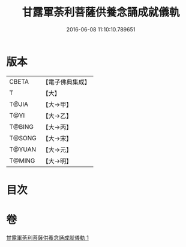 #+TITLE: 甘露軍荼利菩薩供養念誦成就儀軌 
#+DATE: 2016-06-08 11:10:10.789651

* 版本
 |     CBETA|【電子佛典集成】|
 |         T|【大】     |
 |     T@JIA|【大→甲】   |
 |      T@YI|【大→乙】   |
 |    T@BING|【大→丙】   |
 |    T@SONG|【大→宋】   |
 |    T@YUAN|【大→元】   |
 |    T@MING|【大→明】   |

* 目次

* 卷
[[file:KR6j0438_001.txt][甘露軍荼利菩薩供養念誦成就儀軌 1]]

